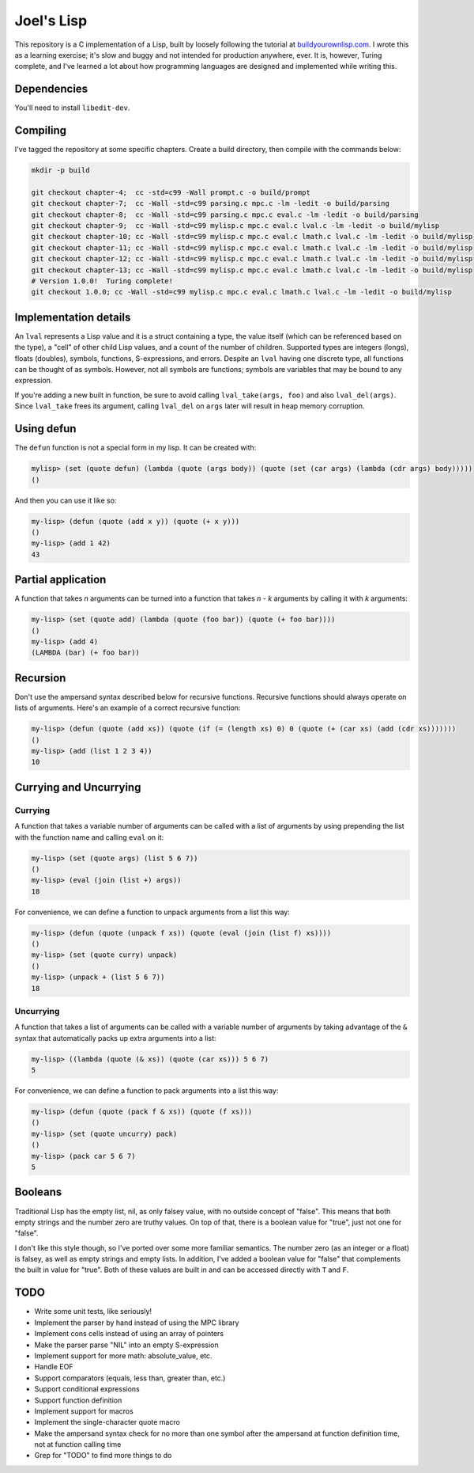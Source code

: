 Joel's Lisp
===========

This repository is a C implementation of a Lisp, built by loosely following the tutorial at `buildyourownlisp.com`_.
I wrote this as a learning exercise; it's slow and buggy and not intended for production anywhere, ever.
It is, however, Turing complete, and I've learned a lot about how programming languages are designed and implemented while writing this.


Dependencies
------------

You'll need to install ``libedit-dev``.


Compiling
---------

I've tagged the repository at some specific chapters.
Create a build directory, then compile with the commands below:

.. code:: bash

    mkdir -p build

    git checkout chapter-4;  cc -std=c99 -Wall prompt.c -o build/prompt
    git checkout chapter-7;  cc -Wall -std=c99 parsing.c mpc.c -lm -ledit -o build/parsing
    git checkout chapter-8;  cc -Wall -std=c99 parsing.c mpc.c eval.c -lm -ledit -o build/parsing
    git checkout chapter-9;  cc -Wall -std=c99 mylisp.c mpc.c eval.c lval.c -lm -ledit -o build/mylisp
    git checkout chapter-10; cc -Wall -std=c99 mylisp.c mpc.c eval.c lmath.c lval.c -lm -ledit -o build/mylisp
    git checkout chapter-11; cc -Wall -std=c99 mylisp.c mpc.c eval.c lmath.c lval.c -lm -ledit -o build/mylisp
    git checkout chapter-12; cc -Wall -std=c99 mylisp.c mpc.c eval.c lmath.c lval.c -lm -ledit -o build/mylisp
    git checkout chapter-13; cc -Wall -std=c99 mylisp.c mpc.c eval.c lmath.c lval.c -lm -ledit -o build/mylisp
    # Version 1.0.0!  Turing complete!
    git checkout 1.0.0; cc -Wall -std=c99 mylisp.c mpc.c eval.c lmath.c lval.c -lm -ledit -o build/mylisp


Implementation details
----------------------

An ``lval`` represents a Lisp value and it is a struct containing a type, the value itself (which can be referenced based on the type), a "cell" of other child Lisp values, and a count of the number of children.
Supported types are integers (longs), floats (doubles), symbols, functions, S-expressions, and errors.
Despite an ``lval`` having one discrete type, all functions can be thought of as symbols.
However, not all symbols are functions; symbols are variables that may be bound to any expression.

If you're adding a new built in function, be sure to avoid calling ``lval_take(args, foo)`` and also ``lval_del(args)``.
Since ``lval_take`` frees its argument, calling ``lval_del`` on ``args`` later will result in heap memory corruption.


Using defun
-----------

The ``defun`` function is not a special form in my lisp.
It can be created with:

.. code:: lisp

    mylisp> (set (quote defun) (lambda (quote (args body)) (quote (set (car args) (lambda (cdr args) body)))))
    ()

.. This doesn't work:
..    (defun (quote (add-squared x & xs)) (quote (if (= (length xs) 0) 0 (+ (^ x 2) (add-squared xs)))))


And then you can use it like so:

.. code:: lisp

    my-lisp> (defun (quote (add x y)) (quote (+ x y)))
    ()
    my-lisp> (add 1 42)
    43


Partial application
-------------------

A function that takes *n* arguments can be turned into a function that takes *n - k* arguments by calling it with *k* arguments:

.. code:: lisp

    my-lisp> (set (quote add) (lambda (quote (foo bar)) (quote (+ foo bar))))
    ()
    my-lisp> (add 4)
    (LAMBDA (bar) (+ foo bar))


Recursion
---------

Don't use the ampersand syntax described below for recursive functions.
Recursive functions should always operate on lists of arguments.
Here's an example of a correct recursive function:

.. code:: lisp

    my-lisp> (defun (quote (add xs)) (quote (if (= (length xs) 0) 0 (quote (+ (car xs) (add (cdr xs)))))))
    ()
    my-lisp> (add (list 1 2 3 4))
    10


Currying and Uncurrying
-----------------------

Currying
''''''''
A function that takes a variable number of arguments can be called with a list of arguments by using prepending the list with the function name and calling ``eval`` on it:

.. code:: lisp

    my-lisp> (set (quote args) (list 5 6 7))
    ()
    my-lisp> (eval (join (list +) args))
    18

For convenience, we can define a function to unpack arguments from a list this way:

.. code:: lisp

    my-lisp> (defun (quote (unpack f xs)) (quote (eval (join (list f) xs))))
    ()
    my-lisp> (set (quote curry) unpack)
    ()
    my-lisp> (unpack + (list 5 6 7))
    18


Uncurrying
''''''''''
A function that takes a list of arguments can be called with a variable number of arguments by taking advantage of the ``&`` syntax that automatically packs up extra arguments into a list:

.. code:: lisp

    my-lisp> ((lambda (quote (& xs)) (quote (car xs))) 5 6 7)
    5

For convenience, we can define a function to pack arguments into a list this way:

.. code:: lisp

    my-lisp> (defun (quote (pack f & xs)) (quote (f xs)))
    ()
    my-lisp> (set (quote uncurry) pack)
    ()
    my-lisp> (pack car 5 6 7)
    5


Booleans
--------

Traditional Lisp has the empty list, nil, as only falsey value, with no outside concept of "false".
This means that both empty strings and the number zero are truthy values.
On top of that, there is a boolean value for "true", just not one for "false".

I don't like this style though, so I've ported over some more familiar semantics.
The number zero (as an integer or a float) is falsey, as well as empty strings and empty lists.
In addition, I've added a boolean value for "false" that complements the built in value for "true".
Both of these values are built in and can be accessed directly with ``T`` and ``F``.


TODO
----

* Write some unit tests, like seriously!

* Implement the parser by hand instead of using the MPC library

* Implement cons cells instead of using an array of pointers

* Make the parser parse "NIL" into an empty S-expression

* Implement support for more math:  absolute_value, etc.

* Handle EOF

* Support comparators (equals, less than, greater than, etc.)

* Support conditional expressions

* Support function definition

* Implement support for macros

* Implement the single-character quote macro

* Make the ampersand syntax check for no more than one symbol after the ampersand at function definition time, not at function calling time

* Grep for "TODO" to find more things to do




.. _buildyourownlisp.com: http://buildyourownlisp.com
